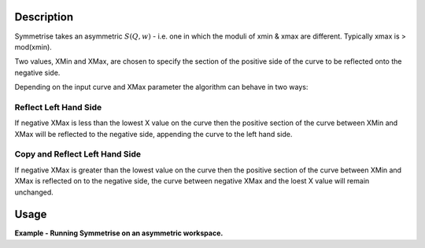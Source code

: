 .. algorithm::

.. summary::

.. alias::

.. properties::

Description
-----------

Symmetrise takes an asymmetric :math:`S(Q,w)` - i.e. one in which the
moduli of xmin & xmax are different. Typically xmax is > mod(xmin).

Two values, XMin and XMax, are chosen to specify the section of the positive
side of the curve to be reflected onto the negative side.

Depending on the input curve and XMax parameter the algorithm can behave in
two ways:

Reflect Left Hand Side
^^^^^^^^^^^^^^^^^^^^^^

If negative XMax is less than the lowest X value on the curve then the positive
section of the curve between XMin and XMax will be reflected to the negative side,
appending the curve to the left hand side.

Copy and Reflect Left Hand Side
^^^^^^^^^^^^^^^^^^^^^^^^^^^^^^^

If negative XMax is greater than the lowest value on the curve then the positive
section of the curve between XMin and XMax is reflected on to the negative side,
the curve between negative XMax and the loest X value will remain unchanged.

Usage
-----

**Example - Running Symmetrise on an asymmetric workspace.**

.. testcode:: ExSymmetriseSimple

    import numpy as np

    # create an asymmetric line shape
    def rayleigh(x, sigma):
      return (x / sigma ** 2) * np.exp(-x ** 2 / (2 * sigma ** 2))

    data_x = np.arange(0, 10, 0.01)
    data_y = rayleigh(data_x, 1)

    sample_ws = CreateWorkspace(data_x, data_y)
    sample_ws = ScaleX(sample_ws, -1, "Add")  # centre the peak over 0

    symm_ws = Symmetrise(Sample=sample_ws, XMin=0.05, XMax=8.0)

.. categories::

